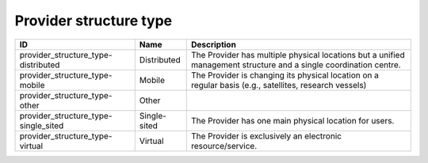 .. _provider_structure_type:

Provider structure type
=======================

.. table::
   :class: datatable

   ====================================  ============  =================================================================================================================
   ID                                    Name          Description
   ====================================  ============  =================================================================================================================
   provider_structure_type-distributed   Distributed   The Provider has multiple physical locations but a unified management structure and a single coordination centre.
   provider_structure_type-mobile        Mobile        The Provider is changing its physical location on a regular basis (e.g., satellites, research vessels)
   provider_structure_type-other         Other
   provider_structure_type-single_sited  Single-sited  The Provider has one main physical location for users.
   provider_structure_type-virtual       Virtual       The Provider is exclusively an electronic resource/service.
   ====================================  ============  =================================================================================================================